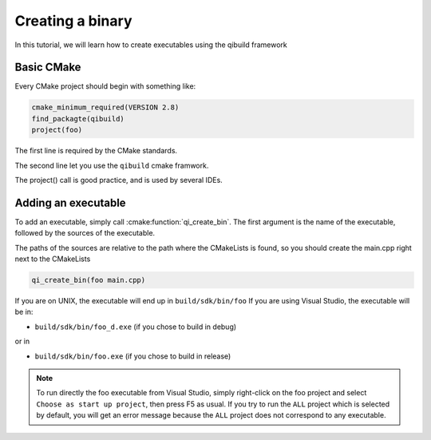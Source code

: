.. _cmake-create-bin:

Creating a binary
=================

In this tutorial, we will learn how to create executables using the qibuild
framework

Basic CMake
-----------

Every CMake project should begin with something like:

.. code-block:: cmake

  cmake_minimum_required(VERSION 2.8)
  find_packagte(qibuild)
  project(foo)

The first line is required by the CMake standards.

The second line let you use the ``qibuild`` cmake framwork.

The project() call is good practice, and is used by several IDEs.

Adding an executable
--------------------


To add an executable, simply call :cmake:function:`qi_create_bin`. The first argument is the name
of the executable, followed by the sources of the executable.

The paths of the sources are relative to the path where the CMakeLists is
found, so you should create the main.cpp right next to the CMakeLists

.. code-block:: cmake

  qi_create_bin(foo main.cpp)

If you are on UNIX, the executable will end up in ``build/sdk/bin/foo``
If you are using Visual Studio, the executable will be in:

* ``build/sdk/bin/foo_d.exe`` (if you chose to build in debug)

or in

* ``build/sdk/bin/foo.exe`` (if you chose to build in release)

.. note:: To run directly the foo executable from Visual Studio, simply
   right-click on the foo project and select ``Choose as start up project``, then
   press F5 as usual.
   If you try to run the ``ALL`` project which is selected by default, you will
   get an error message because the ``ALL`` project does not correspond to any
   executable.

